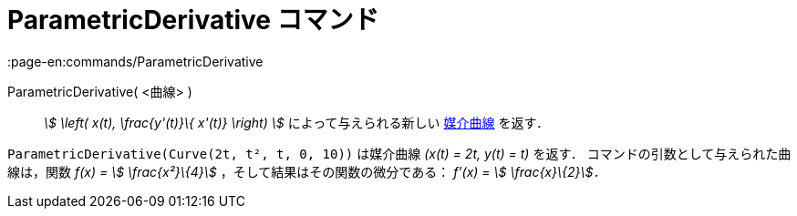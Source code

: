 = ParametricDerivative コマンド
:page-en:commands/ParametricDerivative
ifdef::env-github[:imagesdir: /ja/modules/ROOT/assets/images]

ParametricDerivative( <曲線> )::
  _stem:[ \left( x(t), \frac{y'(t)}\{ x'(t)} \right) ]_ によって与えられる新しい xref:/曲線.adoc[媒介曲線] を返す．

[EXAMPLE]
====

`++ParametricDerivative(Curve(2t, t², t, 0, 10))++` は媒介曲線 _(x(t) = 2t, y(t) = t)_ を返す．
コマンドの引数として与えられた曲線は，関数 _f(x) = stem:[ \frac{x²}\{4}]_ ，そして結果はその関数の微分である： _f'(x) =
stem:[ \frac{x}\{2}]．_

====
